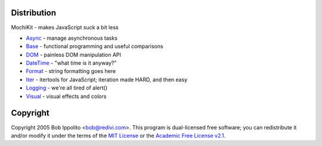 .. title:: MochiKit Documentation Index

Distribution
============

MochiKit - makes JavaScript suck a bit less

- `Async`_ - manage asynchronous tasks
- `Base`_ - functional programming and useful comparisons
- `DOM`_ - painless DOM manipulation API
- `DateTime`_ - "what time is it anyway?"
- `Format`_ - string formatting goes here
- `Iter`_ - itertools for JavaScript; iteration made HARD, and then easy
- `Logging`_ - we're all tired of alert()
- `Visual`_ - visual effects and colors
    
.. _`Async`: Async.html
.. _`Base`: Base.html
.. _`DOM`: DOM.html
.. _`DateTime`: DateTime.html
.. _`Format`: Format.html
.. _`Iter`: Iter.html
.. _`Logging`: Logging.html
.. _`Visual`: Visual.html


Copyright
=========

Copyright 2005 Bob Ippolito <bob@redivi.com>.  This program is dual-licensed
free software; you can redistribute it and/or modify it under the terms of the
`MIT License`_ or the `Academic Free License v2.1`_.

.. _`MIT License`: http://www.opensource.org/licenses/mit-license.php
.. _`Academic Free License v2.1`: http://www.opensource.org/licenses/afl-2.1.php
